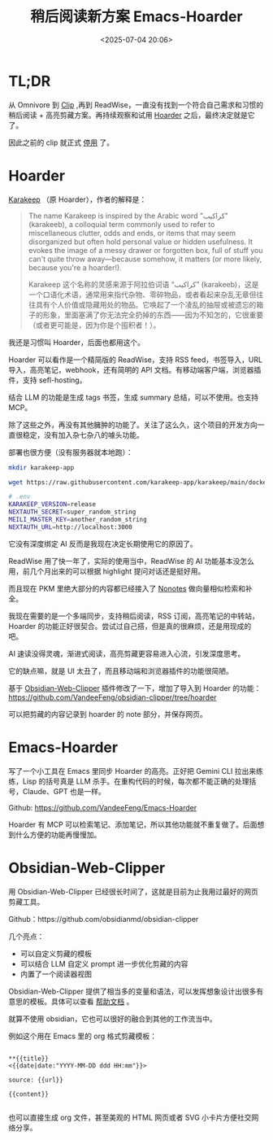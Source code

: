 #+title: 稍后阅读新方案 Emacs-Hoarder
#+date: <2025-07-04 20:06>
#+description:
#+filetags: Emacs

* TL;DR
从 Omnivore 到 [[https://github.com/VandeeFeng/bookmark-summary ][Clip]] ,再到 ReadWise，一直没有找到一个符合自己需求和习惯的稍后阅读 + 高亮剪藏方案。再持续观察和试用 [[https://github.com/hoarder-app/hoarder/][Hoarder]] 之后，最终决定就是它了。

因此之前的 clip 就正式 [[https://memo.vandee.art/issue/63][停用]] 了。

* Hoarder
[[https://github.com/karakeep-app/karakeep][Karakeep]] （原 Hoarder），作者的解释是：

#+begin_quote
The name Karakeep is inspired by the Arabic word "كراكيب" (karakeeb), a colloquial term commonly used to refer to miscellaneous clutter, odds and ends, or items that may seem disorganized but often hold personal value or hidden usefulness. It evokes the image of a messy drawer or forgotten box, full of stuff you can't quite throw away—because somehow, it matters (or more likely, because you're a hoarder!).

Karakeep 这个名称的灵感来源于阿拉伯词语 “كراكيب” (karakeeb)，这是一个口语化术语，通常用来指代杂物、零碎物品，或者看起来杂乱无章但往往具有个人价值或隐藏用处的物品。它唤起了一个凌乱的抽屉或被遗忘的箱子的形象，里面塞满了你无法完全扔掉的东西——因为不知怎的，它很重要（或者更可能是，因为你是个囤积者！）。
#+end_quote

我还是习惯叫 Hoarder，后面也都用这个。

Hoarder 可以看作是一个精简版的 ReadWise，支持 RSS feed，书签导入，URL 导入，高亮笔记，webhook，还有简明的 API 文档。有移动端客户端，浏览器插件，支持 sefl-hosting。

结合 LLM 的功能是生成 tags 书签，生成 summary 总结，可以不使用。也支持 MCP。

除了这些之外，再没有其他臃肿的功能了。关注了这么久，这个项目的开发方向一直很稳定，没有加入杂七杂八的噱头功能。

部署也很方便（没有服务器就本地跑）：

#+begin_src bash
mkdir karakeep-app

wget https://raw.githubusercontent.com/karakeep-app/karakeep/main/docker/docker-compose.yml

# .env
KARAKEEP_VERSION=release
NEXTAUTH_SECRET=super_random_string
MEILI_MASTER_KEY=another_random_string
NEXTAUTH_URL=http://localhost:3000
#+end_src

它没有深度绑定 AI 反而是我现在决定长期使用它的原因了。

ReadWise 用了快一年了，实际的使用当中，ReadWise 的 AI 功能基本没怎么用，前几个月出来的可以根据 highlight 提问对话还是挺好用。

而且现在 PKM 里绝大部分的内容都已经接入了 [[https://www.vandee.art/blog/2025-06-10-nonotes-auto-completion.html][Nonotes]] 做向量相似检索和补全。

我现在需要的是一个多端同步，支持稍后阅读，RSS 订阅，高亮笔记的中转站，Hoarder 的功能正好很契合。尝试过自己搭，但是真的很麻烦，还是用现成的吧。

AI 速读没得灵魂，渐进式阅读，高亮剪藏更容易进入心流，引发深度思考。

它的缺点嘛，就是 UI 太丑了，而且移动端和浏览器插件的功能很简陋。

基于 [[https://github.com/obsidianmd/obsidian-clipper][Obsidian-Web-Clipper]] 插件修改了一下，增加了导入到 Hoarder 的功能： https://github.com/VandeeFeng/obsidian-clipper/tree/hoarder

可以把剪藏的内容记录到 hoarder 的 note 部分，并保存网页。

* Emacs-Hoarder
写了一个小工具在 Emacs 里同步 Hoarder 的高亮。正好把 Gemini CLI 拉出来练练，Lisp 的括号真是 LLM 杀手。在重构代码的时候，每次都不能正确的处理括号，Claude、GPT 也是一样。

Github: https://github.com/VandeeFeng/Emacs-Hoarder

Hoarder 有 MCP 可以检索笔记、添加笔记，所以其他功能就不重复做了。后面想到什么方便的功能再慢慢加。

* Obsidian-Web-Clipper
用 Obsidian-Web-Clipper 已经很长时间了，这就是目前为止我用过最好的网页剪藏工具。

Github：https://github.com/obsidianmd/obsidian-clipper

几个亮点：
- 可以自定义剪藏的模板
- 可以结合 LLM 自定义 prompt 进一步优化剪藏的内容
- 内置了一个阅读器视图

Obsidian-Web-Clipper 提供了相当多的变量和语法，可以发挥想象设计出很多有意思的模板。具体可以查看 [[https://help.obsidian.md/web-clipper][帮助文档]] 。

就算不使用 obsidian，它也可以很好的融合到其他的工作流当中。

例如这个用在 Emacs 里的 org 格式剪藏模板：

#+begin_src

**{{title}}
<{{date|date:"YYYY-MM-DD ddd HH:mm"}}>

source: {{url}}

{{content}}

#+end_src

也可以直接生成 org 文件，甚至美观的 HTML 网页或者 SVG 小卡片方便社交网络分享。
